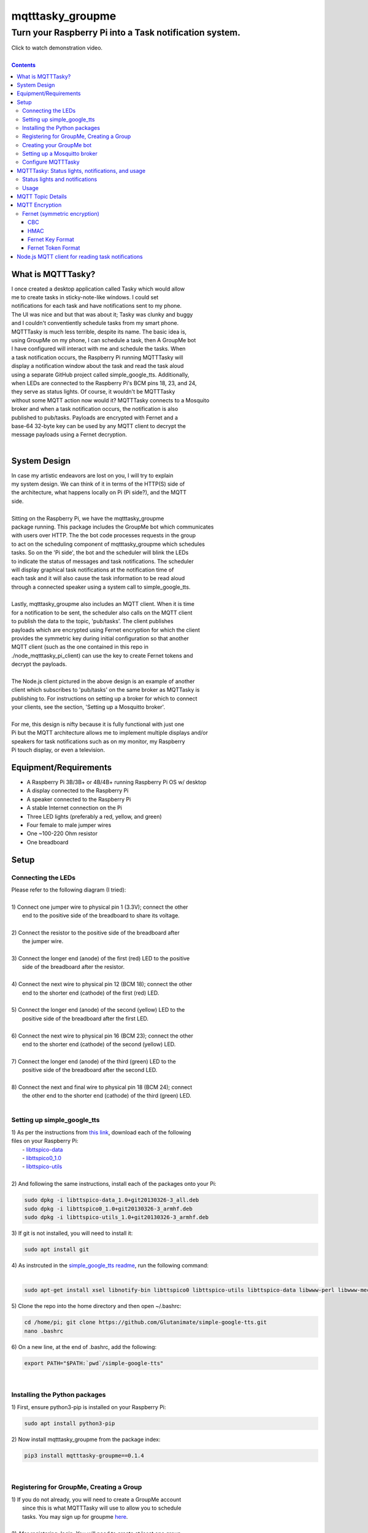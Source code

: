 *****************
mqtttasky_groupme
*****************

Turn your Raspberry Pi into a Task notification system.
*******************************************************

.. image:: images/task-notification.png
   :target: https://youtu.be/8mkR3_NMNjo

| Click to watch demonstration video.
|

.. contents:: Contents


What is MQTTTasky?
##################
| I once created a desktop application called Tasky which would allow
| me to create tasks in sticky-note-like windows. I could set
| notifications for each task and have notifications sent to my phone.
| The UI was nice and but that was about it; Tasky was clunky and buggy
| and I couldn't conventiently schedule tasks from my smart phone.

| MQTTTasky is much less terrible, despite its name. The basic idea is,
| using GroupMe on my phone, I can schedule a task, then A GroupMe bot
| I have configured will interact with me and schedule the tasks. When
| a task notification occurs, the Raspberry Pi running MQTTTasky will
| display a notification window about the task and read the task aloud
| using a separate GitHub project called simple_google_tts. Additionally,
| when LEDs are connected to the Raspberry Pi's BCM pins 18, 23, and 24,
| they serve as status lights. Of course, it wouldn't be MQTTTasky
| without some MQTT action now would it? MQTTTasky connects to a Mosquito
| broker and when a task notification occurs, the notification is also
| published to pub/tasks. Payloads are encrypted with Fernet and a
| base-64 32-byte key can be used by any MQTT client to decrypt the
| message payloads using a Fernet decryption.
|

System Design
#############
| |system-design|

.. |system-design| image:: images/system-design.png
    :height: 300
    :width: 750

| In case my artistic endeavors are lost on you, I will try to explain
| my system design. We can think of it in terms of the HTTP(S) side of
| the architecture, what happens locally on Pi (Pi side?), and the MQTT
| side.
|
| Sitting on the Raspberry Pi, we have the mqtttasky_groupme
| package running. This package includes the GroupMe bot which communicates
| with users over HTTP. The the bot code processes requests in the group
| to act on the scheduling component of mqtttasky_groupme which schedules
| tasks. So on the 'Pi side', the bot and the scheduler will blink the LEDs
| to indicate the status of messages and task notifications. The scheduler
| will display graphical task notifications at the notification time of
| each task and it will also cause the task information to be read aloud
| through a connected speaker using a system call to simple_google_tts.
|
| Lastly, mqtttasky_groupme also includes an MQTT client. When it is time
| for a notification to be sent, the scheduler also calls on the MQTT client
| to publish the data to the topic, 'pub/tasks'. The client publishes
| payloads which are encrypted using Fernet encryption for which the client
| provides the symmetric key during initial configuration so that another
| MQTT client (such as the one contained in this repo in
| ./node_mqtttasky_pi_client) can use the key to create Fernet tokens and
| decrypt the payloads.
|
| The Node.js client pictured in the above design is an example of another
| client which subscribes to 'pub/tasks' on the same broker as MQTTasky is
| publishing to. For instructions on setting up a broker for which to connect
| your clients, see the section, 'Setting up a Mosquitto broker'.
|
| For me, this design is nifty because it is fully functional with just one
| Pi but the MQTT architecture allows me to implement multiple displays and/or
| speakers for task notifications such as on my monitor, my Raspberry
| Pi touch display, or even a television.

Equipment/Requirements
######################
- A Raspberry Pi 3B/3B+ or 4B/4B+ running Raspberry Pi OS w/ desktop
- A display connected to the Raspberry Pi
- A speaker connected to the Raspberry Pi
- A stable Internet connection on the Pi
- Three LED lights (preferably a red, yellow, and green)
- Four female to male jumper wires
- One ~100-220 Ohm resistor
- One breadboard


Setup
#####

Connecting the LEDs
-------------------
| Please refer to the following diagram (I tried):
| |gpio-diagram|
|
| 1) Connect one jumper wire to physical pin 1 (3.3V); connect the other
|    end to the positive side of the breadboard to share its voltage.
|
| 2) Connect the resistor to the positive side of the breadboard after
|    the jumper wire.
|
| 3) Connect the longer end (anode) of the first (red) LED to the positive
|    side of the breadboard after the resistor.
|
| 4) Connect the next wire to physical pin 12 (BCM 18); connect the other
|    end to the shorter end (cathode) of the first (red) LED.
|
| 5) Connect the longer end (anode) of the second (yellow) LED to the
|    positive side of the breadboard after the first LED.
|
| 6) Connect the next wire to physical pin 16 (BCM 23); connect the other
|    end to the shorter end (cathode) of the second (yellow) LED.
|
| 7) Connect the longer end (anode) of the third (green) LED to the
|    positive side of the breadboard after the second LED.
|
| 8) Connect the next and final wire to physical pin 18 (BCM 24); connect
|    the other end to the shorter end (cathode) of the third (green) LED.
|

.. |gpio-diagram| image:: images/gpio-diagram.png

Setting up simple_google_tts
----------------------------
| 1) As per the instructions from `this link <https://github.com/alexylem/jarvis/issues/129#issuecomment-248072872>`_, download each of the following
| files on your Raspberry Pi:
|   - `libttspico-data <http://ftp.fr.debian.org/debian/pool/non-free/s/svox/libttspico-data_1.0+git20130326-3_all.deb>`_
|   - `libttspico0_1.0 <http://ftp.fr.debian.org/debian/pool/non-free/s/svox/libttspico0_1.0+git20130326-3_armhf.deb>`_
|   - `libttspico-utils <http://ftp.fr.debian.org/debian/pool/non-free/s/svox/libttspico-utils_1.0+git20130326-3_armhf.deb>`_
|
| 2) And following the same instructions, install each of the packages onto your Pi:

.. code:: bash

    sudo dpkg -i libttspico-data_1.0+git20130326-3_all.deb
    sudo dpkg -i libttspico0_1.0+git20130326-3_armhf.deb
    sudo dpkg -i libttspico-utils_1.0+git20130326-3_armhf.deb

| 3) If git is not installed, you will need to install it:

.. code:: bash

    sudo apt install git

| 4) As instrcuted in the `simple_google_tts readme <https://github.com/glutanimate/simple-google-tts>`_, run the following command:
|

.. code:: bash

    sudo apt-get install xsel libnotify-bin libttspico0 libttspico-utils libttspico-data libwww-perl libwww-mechanize-perl libhtml-tree-perl sox libsox-fmt-mp3

| 5) Clone the repo into the home directory and then open ~/.bashrc:

.. code:: bash

    cd /home/pi; git clone https://github.com/Glutanimate/simple-google-tts.git
    nano .bashrc

| 6) On a new line, at the end of .bashrc, add the following:

.. code:: bash

    export PATH="$PATH:`pwd`/simple-google-tts"

|

Installing the Python packages
------------------------------
| 1) First, ensure python3-pip is installed on your Raspberry Pi:

.. code:: bash

    sudo apt install python3-pip

| 2) Now install mqtttasky_groupme from the package index:

.. code:: bash

    pip3 install mqtttasky-groupme==0.1.4

|

Registering for GroupMe, Creating a Group
-----------------------------------------
| 1) If you do not already, you will need to create a GroupMe account
|    since this is what MQTTTasky will use to allow you to schedule
|    tasks. You may sign up for groupme `here <https://web.groupme.com/signup>`_.
|
| 2) Afer registering, login. You will need to create at least one group
|    to which you will add your GroupMe bot after having created it. For
|    help with creating a group, see `this page <https://support.microsoft.com/en-us/office/how-do-i-start-a-group-in-groupme-d7488e15-4429-43ff-85fa-a5c7775305e2>`_.
|

Creating your GroupMe bot
-------------------------
| 1) First, register a developer account after logging in at
|    (https://dev.groupme.com/).
|
| 2) After your are logged in, click the 'Bots' link in the main site
|    navigation or visit (https://dev.groupme.com/bots).
|
| 3) Click "Create Bot", and select thr group to which it
|    will belong and name it. You will not need to enter
|    a callback URL and you may give the bot an avatar
|    by entering a public image URL.
|
| 4) After having created your bot, it will be visible on the page at
|    (https://dev.groupme.com/bots).
|
| 5) Copy your bot's ID, as well as the Group ID to which it belongs.
|    Finally, find the 'Access Token' link in the main site navigation
|    and copy it as well. You will need all of this information shortly.
|

Setting up a Mosquitto broker
------------------------------
| MQTTTasky requires to be connected to an MQTT broker which uses
| authentication. The broker can be hosted on another computer or
| Raspberry Pi. It is not recommended to host the broker on the same Pi
| as MQTTTasky will be running on. To set up a Mosquitto broker on a
| Raspberry Pi, please refer to `these instructions <https://medium.com/@eranda/setting-up-authentication-on-mosquitto-mqtt-broker-de5df2e29afc>`_.
|
| Please note while following along with the instructions above, that
| there are a couple of descrepancies. In the first step, you will have
| to change the line

.. code:: bash

    sudo wget http://repo.mosquitto.org/debian/mosquitto-wheezy.list

| to the following:

.. code:: bash

    sudo wget http://repo.mosquitto.org/debian/mosquitto-buster.list

| Furthermore, the line that says

.. code:: bash

    sudo stop mosquitto

| in step 2 should instead read:

.. code:: bash

    sudo systemctl stop mosquitto

| Finally, please record the username and password you used in this
| configuration as you will need it when configuring MQTTTasky.

Configure MQTTTasky
-------------------
| After having completed the above setup, you are ready to start the
| mqtttasky_groupme program. This may be done simply by entering:

.. code:: bash

    mqtttasky_groupme

| On first launch, you will be prompted to enter your GroupMe information
| as well as your MQTT broker and authentication information. You should
| have already recorded these. If you are unsure of your broker's port
| number, it is likely 1883 and if it is hosted on a Linux machine, the
| IP address can be found using the 'ifconfig' command (or 'ipconfig' on 
| Windows). If the configuration is successful, you will see similar
| output to that below:

.. code:: bash

    [ MQTT Client ] Connected to broker.


    #######################
    # Bot: Tarnoff Bot
    # Group: IoT Dev Server
    # Status: Listening
    #######################

| Note that you can break out of the program using Ctrl-C. Any time you
| need to re-run the configuration, you may enter the command:

.. code:: bash

    mqtttasky_groupme_config


MQTTTasky: Status lights, notifications, and usage
##################################################

Status lights and notifications
-------------------------------
| First you will notice that MQTTTasky's MQTT client has connected to
| the broker. Once the broker is connected, MQTTTasky will start
| listening for messages every 4 seconds.
|
| Each time the program successfully retrieves the messages, the second 
| (yellow) LED will blink on and off.
|
| Each time a message retrieval fails, the first (red) LED will blink on
| and off.
|
| Each time a new message is discovered, the third (green) LED will blink
| on and off several times.
|
| Each time a new response is sent back from the bot, the second (yellow)
| LED will blink on and off several times.
|
| Finally, when a notification is being shown and the MQTT client is
| publishing data, all three lights will blink several times in a sequence.
| Additionally, MQTTTasky will display the task notification in a graphical
| window and read the task information aloud using simple_google_tts. Every
| time a task notification is published, the payload is encrypted using
| Fernet encryption and the key provided during the configuration of
| mqtttasky_groupme. This key can be used to create a Fernet cipher in other
| MQTT clients on the network so that they may decrypt the payload. Included
| in the 'node_mqtttasky_pi_client' directory is an example of such a client
| in Node.js. It's instructions can be found in a separate readme file within
| that directory.

Usage
------
| The MQTTTasky bot will make it fairly clear what you need to do to create
| a task, however, other options, such as resetting task data or deleting
| all scheduled tasks are available. The usage for communicating with the
| bot is as follows:
|
| MQTTasky Usage
| ===============================
| - Initiate a new task:
| 'Schedule task'
| 'Schedule task <title> with description <description>'
| 
| - Date and time:
| MQTTTasky will let you know how
| to enter date or time when prompted.
| If the year is not provided in a date
| string, the current year is assumed.
|
| Time strings ending in AM or PM are
| automatically converted into 24-hr
| format.
|
| - Notifications:
| Notifications are specified by a unit
| of time before the time of the task.
| You may use the following units of
| time:
|
| Minutes:
| E.g. '15 minutes before'
| Hours:
| E.g. '15 hours before'
| Days:
| E.g. '15 days before'
| Weeks:
| E.g. '15 weeks before'
|
| - Reset:
| If you want to cancel or restart the
| creation of a task, use the command:
| '/reset'
| 
| - Delete:
| To delete all active tasks:
| '/deleteall'
| 
| - Bonus:
| Ask bot to tell a joke or proverb.

MQTT Topic Details
##################
| The MQTT topic to which MQTTasky publishes its encrypted payloads
| is pub/tasks. The first topic level denotes published data. The
| second topic level denotes that task data is being published.
| The task data published is a message designed to be read over a
| speaker using TTS. Since a payload is published by the scheduler
| when a notification is set to occur, this allows subscribed MQTT
| clients to display and/or speak the notification when it is
| received.
|
| Since payloads are encrypted using Fernet encryption, the symmetric
| key provided during the initial mqtttasky_groupme configuration can
| be used by clients to implement Fernet decryption tokens to decrypt
| the payloads which can then be decoded to UTF-8 strings.

MQTT Encryption
###############

Fernet (symmetric encryption)
-----------------------------
| MQTTTasky uses the Python Fernet class from cryptography.fernet.
| This class is popular because of its ease of use, and the security
| it offers for the lightweight encryption/decryption that is needed
| in IoT.
|
| The algorithm used in Fernet is AES using CBC mode with signing
| using HMAC and SHA256. Thus Fernet not only encrypts/decrypts but
| allows for the authentication of messages to ensure integrity
| (`McBride, 2020 <https://www.pythoninformer.com/python-libraries/cryptography/fernet/>`_).
|

CBC
===
| In cipher block chaining (CBC), plaintext blocks get XORed with
| previous ciphertext blocks prior to the encryption process. That
| is why it is referred to as block chaining, because each ciphertext
| block depends on ever processed plaintext block at each that moment.
| This preserves the integrity of the data
| (`Block cipher mode of operation, 2020 <https://en.wikipedia.org/wiki/Block_cipher_mode_of_operation#Cipher_block_chaining_(CBC)>`_).
|

HMAC
====
| Hashing for Message authentication (HMAC) applies a hash function
| over the data and the symmetric key. HMAC using SHA256 is the part
| of Fernet that ensures the authenticity and integrity of the message
| (`John C. Villanueva, 2016 <https://www.jscape.com/blog/what-is-hmac-and-how-does-it-secure-file-transfers>`_).
|
| As Villanueva (`2016 <https://www.jscape.com/blog/what-is-hmac-and-how-does-it-secure-file-transfers>`_) points out, one advantage of using HMAC for data
| transfer is that hash functions create a fixed-length digest
| regardless of the arbitrary length of the message hashed; this
| results in mitigating the amount of bandwidth needed to transfer
| data over a network.

Fernet Key Format
=================
| Key generation using the cryptography.fernet library's Fernet class
| renders a 32-byte key which is actually a composite of two 16-byte
| keys. The first 16 bytes being a signing key used to sign the HMAC
| and the second 16 bytes being a private key used by the encryption
| (`McBride, 2020 <https://www.pythoninformer.com/python-libraries/cryptography/fernet/>`_).
| 

Fernet Token Format
====================
| The Fernet token used in the Fernet class consists of:
|    • Version, 1 byte - the only valid value currently is 128.
|    • Timestamp 8 bytes - a 64 bit, unsigned, big-endian integer
|    that indicates when the ciphertext was created. Time is
|    represented as the number of seconds since the start of Jan 1,
|    1970, UTC.
|    • IV 32 bytes - the 128 bit Initialization Vector used in AES
|    encryption and decryption.
|    • Ciphertext - the encrypted version of the plaintext message. This is
|    encrypted using AES, in CBC mode, using the encryption key section
|    of the Fernet key. The ciphertext is padded to be a multiple of 128
|    bits, which is the AES block size, using the PKCS7 padding algorithm.
|    This menas that the ciphertest will always be a multiple of 16 bytes
|    in length, but the padding will be automatically removed when the
|    data is decrypted.
|    • HMAC - a 256-bit HMAC of the concatenated Version, Timestamp, IV,
|    and Ciphertext fields. The HMAC is signed using the signing key
|    section [of the] Fernet key.
|    (`McBride, 2020 <https://www.pythoninformer.com/python-libraries/cryptography/fernet/>`_).   
|
| Once the HMAC has been calculated using the binary data from the Version,
| Timestamp, IV, and Ciphertext, the entire token is encoded in Base64
| encoding (`McBride, 2020 <https://www.pythoninformer.com/python-libraries/cryptography/fernet/>`_). According to Base64 (`2020 <https://developer.mozilla.org/en-US/docs/Glossary/Base64>`_), this encoding
| method is used to encode binary data which may need to be transferred to
| and stored on media designed to handle ASCII. This is a convenient format
| for the Web since it would allow binary data to be represented within a
| URL as ASCII text. This encoding does come at a price -- increased size.
| Every Base64 digit represents exactly 6 bits of data. Base64 can increase
| the size of a string by as much as ~33 percent (`Base64, 2020 <https://developer.mozilla.org/en-US/docs/Glossary/Base64>`_).


Node.js MQTT client for reading task notifications
##################################################

| In the `node_mqtttasky_pi_client <https://github.com/haasr/mqtttasky_groupme/tree/master/node_mqtttasky_pi_client>`_,
| directory of this repository is a Node.js client which can be configured
| to use the mqtttasky_groupme client's Fernet key to decrypt the message
| payloads published by MQTTasky and read them aloud using
| simple_google_tts. See the separate README file `on this page <https://github.com/haasr/mqtttasky_groupme/tree/master/node_mqtttasky_pi_client>`_ for details
| about pacakges used, setup, and usage.
